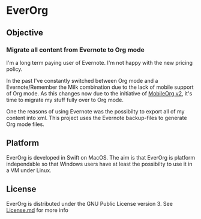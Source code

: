 * EverOrg

** Objective 

*** Migrate all content from Evernote to Org mode

    I'm a long term paying user of Evernote. I'm not happy with the
    new pricing policy. 

    In the past I've constantly switched between Org mode and a
    Evernote/Remember the Milk combination due to the lack of mobile
    support of Org mode. As this changes now due to the initiative of
    [[https://github.com/MobileOrg/mobileorg.next][MobileOrg v2]], it's time to migrate my stuff fully over to Org
    mode.

    One the reasons of using Evernote was the possibilty to export all
    of my content into xml. This project uses the Evernote
    backup-files to generate Org mode files. 

** Platform
   
    EverOrg is developed in Swift on MacOS. The aim is that EverOrg is
    platform independable so that Windows users have at least the
    possibilty to use it in a VM under Linux.

** License

    EverOrg is distributed under the GNU Public License
    version 3. See  [[https://github.com/mgmart/EverOrg/blob/master/License.md][License.md]] for more info

    

